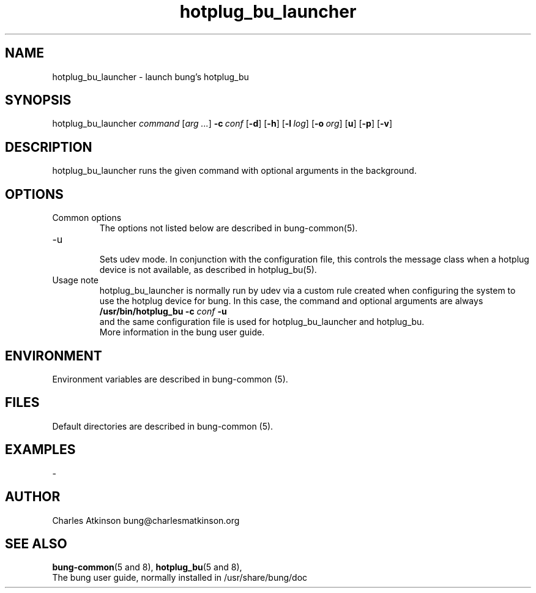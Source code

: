 .ig
Copyright (C) 2021 Charles Atkinson

Permission is granted to make and distribute verbatim copies of this
manual provided the copyright notice and this permission notice are
preserved on all copies.

Permission is granted to copy and distribute modified versions of this
manual under the conditions for verbatim copying, provided that the
entire resulting derived work is distributed under the terms of a
permission notice identical to this one.

Permission is granted to copy and distribute translations of this
manual into another language, under the above conditions for modified
versions, except that this permission notice may be included in
translations approved by the Free Software Foundation instead of in
the original English.
..
.\" No adjustment (ragged right)
.na
.TH hotplug_bu_launcher 8 "11 Nov 2022" "Auroville" "Version 3.2.7"
.SH NAME
hotplug_bu_launcher \- launch bung's hotplug_bu
.SH SYNOPSIS
\fbhotplug_bu_launcher \fIcommand \fR[\fIarg ...\fR] \fB-c\~\fIconf \fR[\fB-d\fR] \fR[\fB-h\fR] \fR[\fB-l\~\fIlog\fR] \fR[\fB-o\~\fIorg\fR] \fR[\fBu\fR] \fR[\fB-p\fR] \fR[\fB-v\fR]
.SH DESCRIPTION
hotplug_bu_launcher runs the given command with optional arguments in the background.
.SH OPTIONS
.TP
Common options
.RS
.nh
The options not listed below are described in bung-common(5).
.RE
.
.TP
-u
.RS
.nh
Sets udev mode.  In conjunction with the configuration file, this controls
the message class when a hotplug device is not available, as described in 
hotplug_bu(5).
.RE
.
.TP
Usage note
.RS
.nh
hotplug_bu_launcher is normally run by udev via a custom rule
created when configuring the system to use the hotplug device for bung.
In this case, the command and optional arguments are always
.br
\fB/usr/bin/hotplug_bu -c \fIconf \fB-u\fR
.br
and the same configuration file is used for hotplug_bu_launcher and hotplug_bu.
.br
More information in the bung user guide.
.RE
.
.SH ENVIRONMENT
Environment variables are described in bung-common (5).
.SH FILES
Default directories are described in bung-common (5).
.SH EXAMPLES
-
.SH AUTHOR
Charles Atkinson bung@charlesmatkinson.org
.SH SEE ALSO
\fBbung-common\fR(5\~and\~8),
\fBhotplug_bu\fR(5 and 8),
.br
The bung user guide,
normally installed in /usr/share/bung/doc
